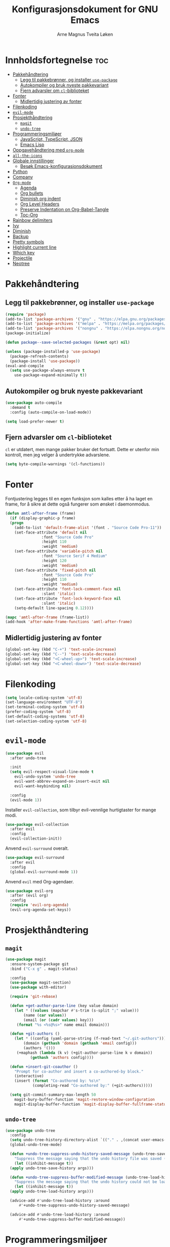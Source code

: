 # -*- coding: utf-8 -*-
#+title: Konfigurasjonsdokument for GNU Emacs
#+author: Arne Magnus Tveita Løken
#+options: toc:2

* Innholdsfortegnelse :toc:
- [[#pakkehåndtering][Pakkehåndtering]]
  - [[#legg-til-pakkebrønner-og-installer-use-package][Legg til pakkebrønner, og installer =use-package=]]
  - [[#autokompiler-og-bruk-nyeste-pakkevariant][Autokompiler og bruk nyeste pakkevariant]]
  - [[#fjern-advarsler-om-cl-biblioteket][Fjern advarsler om =cl=-biblioteket]]
- [[#fonter][Fonter]]
  - [[#midlertidig-justering-av-fonter][Midlertidig justering av fonter]]
- [[#filenkoding][Filenkoding]]
- [[#evil-mode][=evil-mode=]]
- [[#prosjekthåndtering][Prosjekthåndtering]]
  - [[#magit][=magit=]]
  - [[#undo-tree][=undo-tree=]]
- [[#programmeringsmiljøer][Programmeringsmiljøer]]
  - [[#javascript-typescript-json][JavaScript, TypeScript, JSON]]
  - [[#emacs-lisp][Emacs Lisp]]
- [[#oppgavehåndtering-med-org-mode][Oppgavehåndtering med =org-mode=]]
- [[#all-the-icons][=all-the-icons=]]
- [[#globale-innstillinger][Globale innstillinger]]
  - [[#besøk-emacs-konfigurasjonsdokument][Besøk Emacs-konfigurasjonsdokument]]
- [[#python][Python]]
- [[#company][Company]]
- [[#org-mode][=Org-mode=]]
  - [[#agenda][Agenda]]
  - [[#org-bullets][Org bullets]]
  - [[#diminish-org-indent][Diminish org indent]]
  - [[#org-level-headers][Org Level Headers]]
  - [[#preserve-indentation-on-org-babel-tangle][Preserve Indentation on Org-Babel-Tangle]]
  - [[#toc-org][Toc-Org]]
- [[#rainbow-delimiters][Rainbow delimiters]]
- [[#ivy][Ivy]]
- [[#diminish][Diminish]]
- [[#backup][Backup]]
- [[#pretty-symbols][Pretty symbols]]
- [[#highlight-current-line][Highlight current line]]
- [[#which-key][Which key]]
- [[#projectile][Projectile]]
- [[#neotree][Neotree]]

* Pakkehåndtering
** Legg til pakkebrønner, og installer =use-package=
#+begin_src emacs-lisp
  (require 'package)
  (add-to-list 'package-archives '("gnu" . "https://elpa.gnu.org/packages/") t)
  (add-to-list 'package-archives '("melpa" . "https://melpa.org/packages/") t)
  (add-to-list 'package-archives '("nongnu" . "https://elpa.nongnu.org/nongnu/") t)
  (package-initialize)

  (defun package--save-selected-packages (&rest opt) nil)
  
  (unless (package-installed-p 'use-package)
    (package-refresh-contents)
    (package-install 'use-package))
  (eval-and-compile
    (setq use-package-always-ensure t
	  use-package-expand-minimally t))
#+end_src
** Autokompiler og bruk nyeste pakkevariant
#+begin_src emacs-lisp
  (use-package auto-compile
    :demand t
    :config (auto-compile-on-load-mode))

  (setq load-prefer-newer t)
#+end_src
** Fjern advarsler om =cl=-biblioteket
=cl= er utdatert, men mange pakker bruker det fortsatt. Dette er utenfor min kontroll, men jeg velger å undertrykke advarslene.
#+begin_src emacs-lisp
  (setq byte-compile-warnings '(cl-functions))
#+end_src

* Fonter
Fontjustering legges til en egen funksjon som kalles etter å ha laget en frame, for å sikre at dette også fungerer som ønsket i daemonmodus.
#+begin_src emacs-lisp
  (defun amtl-after-frame (frame)
    (if (display-graphic-p frame)
	(progn
	  (add-to-list 'default-frame-alist '(font . "Source Code Pro-11"))
	  (set-face-attribute 'default nil
			      :font "Source Code Pro"
			      :height 110
			      :weight 'medium)
	  (set-face-attribute 'variable-pitch nil
			      :font "Source Serif 4 Medium"
			      :height 120
			      :weight 'medium)
	  (set-face-attribute 'fixed-pitch nil
			      :font "Source Code Pro"
			      :height 110
			      :weight 'medium)
	  (set-face-attribute 'font-lock-comment-face nil
			      :slant 'italic)
	  (set-face-attribute 'font-lock-keyword-face nil
			      :slant 'italic)
	  (setq-default line-spacing 0.12))))

  (mapc 'amtl-after-frame (frame-list))
  (add-hook 'after-make-frame-functions 'amtl-after-frame)
#+end_src

** Midlertidig justering av fonter

#+begin_src emacs-lisp
  (global-set-key (kbd "C-+") 'text-scale-increase)
  (global-set-key (kbd "C--") 'text-scale-decrease)
  (global-set-key (kbd "<C-wheel-up>") 'text-scale-increase)
  (global-set-key (kbd "<C-wheel-down>") 'text-scale-decrease)
#+end_src

* Filenkoding
#+begin_src emacs-lisp
  (setq locale-coding-system 'utf-8)
  (set-language-environment "UTF-8")
  (set-terminal-coding-system 'utf-8)
  (prefer-coding-system 'utf-8)
  (set-default-coding-systems 'utf-8)
  (set-selection-coding-system 'utf-8)
#+end_src

* =evil-mode=
#+begin_src emacs-lisp
  (use-package evil
    :after undo-tree

    :init
    (setq evil-respect-visual-line-mode t
	  evil-undo-system 'undo-tree
	  evil-want-abbrev-expand-on-insert-exit nil
	  evil-want-keybinding nil)

    :config
    (evil-mode 1))
#+end_src
Installer =evil-collection=, som tilbyr evil-vennlige hurtigtaster for mange modi.
#+begin_src emacs-lisp
  (use-package evil-collection
    :after evil
    :config
    (evil-collection-init))
#+end_src
Anvend =evil-surround= overalt.
#+begin_src emacs-lisp
  (use-package evil-surround
    :after evil
    :config
    (global-evil-surround-mode 1))
#+end_src
Anvend =evil= med Org-agendaer.
#+begin_src emacs-lisp
  (use-package evil-org
    :after (evil org)
    :config
    (require 'evil-org-agenda)
    (evil-org-agenda-set-keys))
#+end_src

* Prosjekthåndtering
** =magit=
#+begin_src emacs-lisp
  (use-package magit
    :ensure-system-package git
    :bind ("C-x g" . magit-status)

    :config
    (use-package magit-section)
    (use-package with-editor)

    (require 'git-rebase)

    (defun +get-author-parse-line (key value domain)
      (let * ((values (mapchar #'s-trim (s-split ";" value)))
	      (name (car values))
	      (email (or (cadr values) key)))
	   (format "%s <%s@%s>" name email domain)))

    (defun +git-authors ()
      (let * ((config (yaml-parse-string (f-read-text "~/.git-authors")))
	      (domain (gethash 'domain (gethash 'email config)))
	      (authors '()))
	   (+maphash (lambda (k v) (+git-author-parse-line k v domain))
		     (gethash 'authors config))))

    (defun +insert-git-coauthor ()
      "Prompt for co-author and insert a co-authored-by block."
      (interactive)
      (insert (format "Co-authored by: %s\n"
		      (completing-read "Co-authored by:" (+git-authors)))))

    (setq git-commit-summary-max-length 50
	  magit-bury-buffer-function 'magit-restore-window-configuration
	  magit-display-buffer-function 'magit-display-buffer-fullframe-status-topleft-v1))
#+end_src
** =undo-tree=
#+begin_src emacs-lisp
  (use-package undo-tree
    :config
    (setq undo-tree-history-directory-alist `(("." . ,(concat user-emacs-directory "undo-tree"))))
    (global-undo-tree-mode)

    (defun +undo-tree-suppress-undo-history-saved-message (undo-tree-save-history &rest args)
      "Suppress the message saying that the undo history file was saved (because this happens every single time you save a file)."
      (let ((inhibit-message t))
	(apply undo-tree-save-history args)))

    (defun +undo-tree-suppress-buffer-modified-message (undo-tree-load-history &rest args)
      "Suppress the message saying that the undo history could not be loaded because the file changed outside of Emacs."
      (let ((inhibit-message t))
	(apply undo-tree-load-history args)))

    (advice-add #'undo-tree-load-history :around
		#'+undo-tree-suppress-undo-history-saved-message)

    (advice-add #'undo-tree-load-history :around
		#'+undo-tree-suppress-buffer-modified-message))
#+end_src

* Programmeringsmiljøer
Jeg liker at TAB tilsvarer fire mellomrom.
#+begin_src emacs-lisp
  (setq-default tab-width 4)
#+end_src
Viser CamelCase-symboler som distinkte ord over alt:
#+begin_src emacs-lisp
  (use-package subword
    :config
    (global-subword-mode 1))
#+end_src
** JavaScript, TypeScript, JSON
Naviger i JSON-dokumenter hierarkisk med =json-navigator-navigate-after-point=.
#+begin_src emacs-lisp
  (use-package json-navigator
    :commands
    (json-navigator-navigate-after-point))
#+end_src
** Emacs Lisp
Bruk =eldoc-mode= til å vise dokumentasjon.
#+begin_src emacs-lisp
  (use-package eldoc
	:hook
	(emacs-lisp-mode . eldoc-mode))
#+end_src


* Oppgavehåndtering med =org-mode=
#+begin_src emacs-lisp
  (use-package org
	:custom
	(initial-major-mode 'org-mode)

	(org-auto-align-tags nil)
	(org-footnote-auto-label nil)
	(org-footnote-section nil)
	(org-insert-heading-respect-context t)
	(org-tags-column 0))
#+end_src
Å tillegge =org-tempo= muliggjør snarveier i Org-mode.
#+begin_src emacs-lisp
  (require 'org-tempo)
  (add-to-list 'org-structure-template-alist
			   '("el" . "src emacs-lisp"))
#+end_src

* =all-the-icons=
#+begin_src emacs-lisp
  (use-package all-the-icons
	:if (display-graphic-p))

  (use-package all-the-icons-dired
	:hook
	(dired-mode . (lambda() (all-the-icons-dired-mode t))))
#+end_src

* Globale innstillinger
** Besøk Emacs-konfigurasjonsdokument
Hurtigtasten =C-c e= åpner Emacs-konfigurasjonsdokumentet:
#+begin_src emacs-lisp
  (defun +visit-emacs-config ()
	(interactive)
	(find-file (concat user-emacs-directory "configuration.org")))

  (global-set-key (kbd "C-c e") '+visit-emacs-config)
#+end_src

* Python
#+begin_src emacs-lisp
  (use-package conda
	:init
	(conda-env-initialize-interactive-shells)
	(conda-env-initialize-eshell)
	(conda-env-autoactivate-mode t)
	(conda-mode-line-setup)
	:config
	(setq conda-anaconda-home (getenv "CONDA_HOME")
		  conda-env-home-directory (getenv "CONDA_HOME")
		  conda-env-subdirectory "envs"
		  python-shell-interpreter "python"))
#+end_src

* Company
#+begin_src emacs-lisp
  (use-package company
	:defer 2
	:diminish
	:custom
	(company-begin-commands '(self-insert-command))
	(company-idle-delay .1)
	(company-minimum-prefix-length 2)
	(company-show-numbers t)
	(company-tooltip-align-annotations 't)
	(global-company-mode t))

  (use-package company-box
	:after company
	:diminish
	:hook (company-mode . company-box-mode))
#+end_src

* =Org-mode=
** Agenda
#+begin_src emacs-lisp
  (setq org-agenda-files '("~/Org/agenda.org"))
#+end_src
** Org bullets
#+begin_src emacs-lisp
  (add-hook 'org-mode-hook 'org-indent-mode)
  (use-package org-bullets
	:init
	(add-hook 'org-mode-hook (lambda () (org-bullets-mode 1))))
#+end_src
** Diminish org indent
#+begin_src emacs-lisp
(eval-after-load 'org-indent '(diminish 'org-indent-mode))
#+end_src
** Org Level Headers
#+begin_src emacs-lisp
  (custom-set-faces
   '(org-level-1 ((t (:inherit-outline-1 :height 1.7))))
   '(org-level-2 ((t (:inherit-outline-2 :height 1.6))))
   '(org-level-3 ((t (:inherit-outline-3 :height 1.5))))
   '(org-level-4 ((t (:inherit-outline-4 :height 1.4))))
   '(org-level-5 ((t (:inherit-outline-5 :height 1.3))))
   '(org-level-6 ((t (:inherit-outline-5 :height 1.2))))
   '(org-level-7 ((t (:inherit-outline-5 :height 1.1)))))
#+end_src
** Preserve Indentation on Org-Babel-Tangle
#+begin_src emacs-lisp
  (setq org-src-preserve-indentation t)
#+end_src
** Toc-Org
#+begin_src emacs-lisp
  (use-package toc-org
	:commands toc-org-enable
	:init (add-hook 'org-mode-hook 'toc-org-enable))
#+end_src
* Rainbow delimiters
#+begin_src emacs-lisp
(use-package rainbow-delimiters
  :config
  (rainbow-delimiters-mode))
#+end_src

* Ivy
#+begin_src emacs-lisp
(use-package counsel
  :after ivy
  :diminish
  :config
  (counsel-mode)
  (setq ivy-initial-inputs-alist nil)) ;; removes starting ^ regex in M-x

(use-package ivy
  :bind
  ;; ivy-resume resumes the last Ivy-based completion
  (("C-c C-r" . ivy-resume)
   ("C-x B" . ivy-switch-buffer-other-window))
  :diminish
  :custom
  (setq ivy-use-virtual-buffers t)
  (setq ivy-count-format "(%d/%d) ")
  (setq enable-recursive-minibuffers t)
  :config
  (ivy-mode))

(use-package all-the-icons-ivy-rich
  :init
  (all-the-icons-ivy-rich-mode 1))

(use-package ivy-rich
  :after ivy
  :init
  (ivy-rich-mode 1) ;; This gets us descriptions in M-x
  :custom
  (ivy-virtual-abbreviate 'full
						  ivy-rich-switch-buffer-align-virtual-buffer t
						  ivy-rich-path-style 'abbrev)
  :config
  (ivy-set-display-transformer 'ivy-switch-buffer
							   'ivy-rich-switch-buffer-transformer))
#+end_src

* Diminish
Pakke som gjemmer eller forkorter modelinje-visninger av minor modes.
#+begin_src emacs-lisp
(use-package diminish)
#+end_src

* Backup
Flytter automatiske backup-filer til et dedikert sted, heller enn hvor enn
fila under redigering befinner seg.
#+begin_src emacs-lisp
(setq backup-directory-alist '((".*" . "~/.local/share/Trash/files")))
#+end_src

* Pretty symbols
#+begin_src emacs-lisp
(when window-system
  (use-package pretty-mode
	:config
	(global-pretty-mode t)))
#+end_src

* Highlight current line
#+begin_src emacs-lisp
(when window-system
  (add-hook 'prog-mode-hook 'hl-line-mode))
#+end_src

* Which key
#+begin_src emacs-lisp
(use-package which-key
  :config
  (which-key-mode))
#+end_src

* Projectile
#+begin_src emacs-lisp
(use-package projectile
  :config
  (projectile-mode 1))
#+end_src

* Neotree
#+begin_src emacs-lisp
(use-package neotree
  :config
  (setq neo-smart-open t
	neo-show-hidden-files t
	neo-window-width 55
	neo-window-fixed-size nil
	inhibit-compacting-font-caches t
	projectile-switch-project-action 'neotree-projectile-action)
  (add-hook 'neo-after-create-hook
	    #'(lambda (_)
		(with-current-buffer (get-buffer neo-buffer-name)
		  (setq truncate-lines t)
		  (setq word-wrap nil)
		  (make-local-variable 'auto-hscroll-mode)
		  (setq auto-hscroll-mode nil)))))
#+end_src
